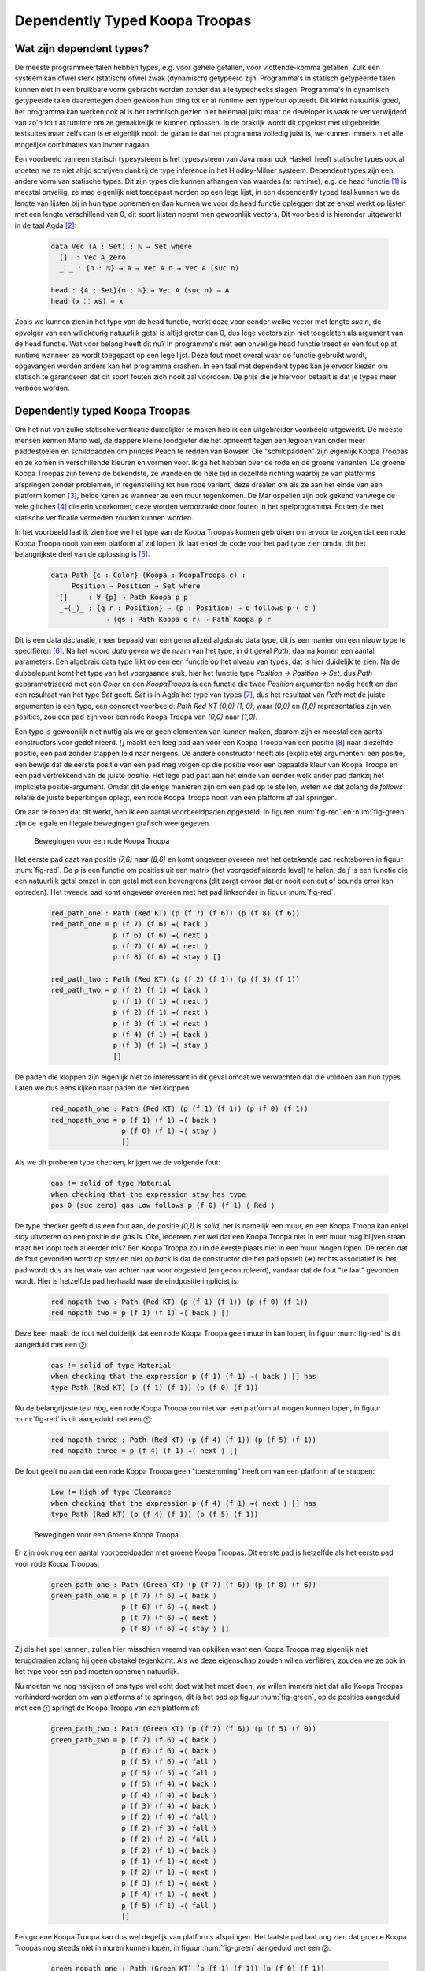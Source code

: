 =======================================
    Dependently Typed Koopa Troopas
=======================================

Wat zijn dependent types?
=========================

De meeste programmeertalen hebben types, e.g. voor gehele getallen,
voor vlottende-komma getallen.
Zulk een systeem kan ofwel sterk (statisch) ofwel zwak (dynamisch)
getypeerd zijn.
Programma's in statisch getypeerde talen kunnen niet in een bruikbare vorm
gebracht worden zonder dat alle typechecks slagen.
Programma's in dynamisch getypeerde talen daarentegen doen gewoon hun ding
tot er at runtime een typefout optreedt.
Dit klinkt natuurlijk goed, het programma kan werken ook al is het technisch
gezien niet helemaal juist maar de developer is vaak te ver verwijderd van zo'n
fout at runtime om ze gemakkelijk te kunnen oplossen.
In de praktijk wordt dit opgelost met uitgebreide testsuites maar zelfs dan
is er eigenlijk nooit de garantie dat het programma volledig juist is,
we kunnen immers niet alle mogelijke combinaties van invoer nagaan.

Een voorbeeld van een statisch typesysteem is het typesysteem van Java maar
ook Haskell heeft statische types ook al moeten we ze niet altijd schrijven
dankzij de type inference in het Hindley-Milner systeem.
Dependent types zijn een andere vorm van statische types.
Dit zijn types die kunnen afhangen van waardes (at runtime), e.g. de head
functie [#head]_ is meestal onveilig, ze mag eigenlijk niet toegepast worden
op een lege lijst, in een dependently typed taal kunnen we de lengte van
lijsten bij in hun type opnemen en dan kunnen we voor de head functie
opleggen dat ze enkel werkt op lijsten met een lengte verschillend van 0,
dit soort lijsten noemt men gewoonlijk vectors.
Dit voorbeeld is hieronder uitgewerkt in de taal Agda [#agda]_:

    .. code-block:: agda
    
        data Vec (A : Set) : ℕ → Set where
          []  : Vec A zero
          _⸬_ : {n : ℕ} → A → Vec A n → Vec A (suc n)
        
        head : {A : Set}{n : ℕ} → Vec A (suc n) → A
        head (x ⸬ xs) = x 

Zoals we kunnen zien in het type van de head functie, werkt deze voor eender
welke vector met lengte *suc n*, de opvolger van een willekeurig natuurlijk
getal is altijd groter dan 0, dus lege vectors zijn niet toegelaten als
argument van de head functie.
Wat voor belang heeft dit nu?
In programma's met een onveilige head functie treedt er een fout op at runtime
wanneer ze wordt toegepast op een lege lijst.
Deze fout moet overal waar de functie gebruikt wordt, opgevangen worden anders
kan het programma crashen.
In een taal met dependent types kan je ervoor kiezen om statisch te garanderen
dat dit soort fouten zich nooit zal voordoen.
De prijs die je hiervoor betaalt is dat je types meer verboos worden.


Dependently typed Koopa Troopas
===============================

Om het nut van zulke statische verificatie duidelijker te maken heb ik een
uitgebreider voorbeeld uitgewerkt.
De meeste mensen kennen Mario wel, de dappere kleine loodgieter die het opneemt
tegen een legioen van onder meer paddestoelen en schildpadden om princes Peach
te redden van Bowser.
Die "schildpadden" zijn eigenlijk Koopa Troopas en ze komen in verschillende
kleuren en vormen voor.
Ik ga het hebben over de rode en de groene varianten.
De groene Koopa Troopas zijn tevens de bekendste, ze wandelen de hele tijd
in dezelfde richting waarbij ze van platforms afspringen zonder problemen,
in tegenstelling tot hun rode variant, deze draaien om als ze aan het einde
van een platform komen [#koopa]_, beide keren ze wanneer ze een muur tegenkomen.
De Mariospellen zijn ook gekend vanwege de vele glitches [#glitch]_ die
erin voorkomen, deze worden veroorzaakt door fouten in het spelprogramma.
Fouten die met statische verificatie vermeden zouden kunnen worden.

In het voorbeeld laat ik zien hoe we het type van de Koopa Troopas kunnen
gebruiken om ervoor te zorgen dat een rode Koopa Troopa nooit van een platform
af zal lopen.
Ik laat enkel de code voor het pad type zien omdat dit het belangrijkste deel
van de oplossing is [#github]_:

    .. code-block:: agda

        data Path {c : Color} (Koopa : KoopaTroopa c) :
             Position → Position → Set where
          []     : ∀ {p} → Path Koopa p p
          _↠⟨_⟩_ : {q r : Position} → (p : Position) → q follows p ⟨ c ⟩
                     → (qs : Path Koopa q r) → Path Koopa p r

Dit is een data declaratie, meer bepaald van een generalized algebraic
data type, dit is een manier om een nieuw type te specifiëren [#adt]_.
Na het woord *data* geven we de naam van het type, in dit geval *Path*,
daarna komen een aantal parameters.
Een algebraic data type lijkt op een een functie op het niveau van types,
dat is hier duidelijk te zien.
Na de dubbelepunt komt het type van het voorgaande stuk, hier het functie type
*Position → Position → Set*, dus *Path* geparametriseerd met een *Color* en
een *KoopaTroopa* is een functie die twee *Position* argumenten nodig heeft
en dan een resultaat van het type *Set* geeft.
*Set* is in Agda het type van types [#kind]_, dus het resultaat van *Path* met
de juiste argumenten is een type, een concreet voorbeeld:
*Path Red KT (0,0) (1, 0)*, waar *(0,0)* en *(1,0)* representaties zijn van
posities, zou een pad zijn voor een rode Koopa Troopa van *(0,0)* naar *(1,0)*.

Een type is gewoonlijk niet nuttig als we er geen elementen van kunnen maken,
daarom zijn er meestal een aantal constructors voor gedefinieerd.
*[]* maakt een leeg pad aan voor een Koopa Troopa van een positie [#positie]_
naar diezelfde positie, een pad zonder stappen leid naar nergens.
De andere constructor heeft als (expliciete) argumenten: een positie,
een bewijs dat de eerste positie van een pad mag volgen op die positie voor
een bepaalde kleur van Koopa Troopa en een pad vertrekkend van de juiste
positie.
Het lege pad past aan het einde van eender welk ander pad dankzij het
impliciete positie-argument.
Omdat dit de enige manieren zijn om een pad op te stellen, weten we dat zolang
de *follows* relatie de juiste beperkingen oplegt, een rode Koopa Troopa nooit
van een platform af zal springen.

Om aan te tonen dat dit werkt, heb ik een aantal voorbeeldpaden opgesteld.
In figuren :num:`fig-red` en :num:`fig-green` zijn de legale en illegale
bewegingen grafisch weergegeven.

.. _fig-red:

.. figure:: koopatroopa-red.png

    Bewegingen voor een rode Koopa Troopa

Het eerste pad gaat van positie *(7,6)* naar *(8,6)* en komt
ongeveer overeen met het getekende pad rechtsboven in figuur :num:`fig-red`.
De *p* is een functie om posities uit een matrix (het voorgedefinieerde level)
te halen, de *f* is een functie die een natuurlijk getal omzet in een getal met
een bovengrens (dit zorgt ervoor dat er nooit een out of bounds error kan
optreden).
Het tweede pad komt ongeveer overeen met het pad linksonder in
figuur :num:`fig-red`.

    .. code-block:: agda
    
        red_path_one : Path (Red KT) (p (f 7) (f 6)) (p (f 8) (f 6))
        red_path_one = p (f 7) (f 6) ↠⟨ back ⟩
                       p (f 6) (f 6) ↠⟨ next ⟩
                       p (f 7) (f 6) ↠⟨ next ⟩
                       p (f 8) (f 6) ↠⟨ stay ⟩ []
    
        red_path_two : Path (Red KT) (p (f 2) (f 1)) (p (f 3) (f 1))
        red_path_two = p (f 2) (f 1) ↠⟨ back ⟩
                       p (f 1) (f 1) ↠⟨ next ⟩
                       p (f 2) (f 1) ↠⟨ next ⟩
                       p (f 3) (f 1) ↠⟨ next ⟩
                       p (f 4) (f 1) ↠⟨ back ⟩
                       p (f 3) (f 1) ↠⟨ stay ⟩
                       []

De paden die kloppen zijn eigenlijk niet zo interessant in dit geval omdat we
verwachten dat die voldoen aan hun types.
Laten we dus eens kijken naar paden die niet kloppen.

    .. code-block:: agda

        red_nopath_one : Path (Red KT) (p (f 1) (f 1)) (p (f 0) (f 1))
        red_nopath_one = p (f 1) (f 1) ↠⟨ back ⟩
                         p (f 0) (f 1) ↠⟨ stay ⟩
                         []

Als we dit proberen type checken, krijgen we de volgende fout:

    .. code-block:: agda
    
        gas != solid of type Material
        when checking that the expression stay has type
        pos 0 (suc zero) gas Low follows p (f 0) (f 1) ⟨ Red ⟩

De type checker geeft dus een fout aan, de positie *(0,1)* is *solid*, het is
namelijk een muur, en een Koopa Troopa kan enkel *stay* uitvoeren op een
positie die *gas* is.
Oké, iedereen ziet wel dat een Koopa Troopa niet in een muur mag blijven staan
maar het loopt toch al eerder mis?
Een Koopa Troopa zou in de eerste plaats niet in een muur mogen lopen.
De reden dat de fout gevonden wordt op *stay* en niet op *back* is dat de
constructor die het pad opstelt (↠) rechts associatief is, het pad wordt dus
als het ware van achter naar voor opgesteld (en gecontroleerd), vandaar dat
de fout "te laat" gevonden wordt.
Hier is hetzelfde pad herhaald waar de eindpositie impliciet is:

    .. code-block:: agda

        red_nopath_two : Path (Red KT) (p (f 1) (f 1)) (p (f 0) (f 1))
        red_nopath_two = p (f 1) (f 1) ↠⟨ back ⟩ []

Deze keer maakt de fout wel duidelijk dat een rode Koopa Troopa geen muur in
kan lopen, in figuur :num:`fig-red` is dit aangeduid met een ⓶:

    .. code-block:: agda
    
        gas != solid of type Material
        when checking that the expression p (f 1) (f 1) ↠⟨ back ⟩ [] has
        type Path (Red KT) (p (f 1) (f 1)) (p (f 0) (f 1))

Nu de belangrijkste test nog, een rode Koopa Troopa zou niet van een platform
af mogen kunnen lopen, in figuur :num:`fig-red` is dit aangeduid met een
⓵:

    .. code-block:: agda

        red_nopath_three : Path (Red KT) (p (f 4) (f 1)) (p (f 5) (f 1))
        red_nopath_three = p (f 4) (f 1) ↠⟨ next ⟩ []

De fout geeft nu aan dat een rode Koopa Troopa geen "toestemming" heeft om van
een platform af te stappen:

    .. code-block:: agda
    
        Low != High of type Clearance
        when checking that the expression p (f 4) (f 1) ↠⟨ next ⟩ [] has
        type Path (Red KT) (p (f 4) (f 1)) (p (f 5) (f 1))

.. _fig-green:

.. figure:: koopatroopa-green.png

    Bewegingen voor een Groene Koopa Troopa

Er zijn ook nog een aantal voorbeeldpaden met groene Koopa Troopas.
Dit eerste pad is hetzelfde als het eerste pad voor rode Koopa Troopas:

    .. code-block:: agda

        green_path_one : Path (Green KT) (p (f 7) (f 6)) (p (f 8) (f 6))
        green_path_one = p (f 7) (f 6) ↠⟨ back ⟩
                         p (f 6) (f 6) ↠⟨ next ⟩
                         p (f 7) (f 6) ↠⟨ next ⟩
                         p (f 8) (f 6) ↠⟨ stay ⟩ []

Zij die het spel kennen, zullen hier misschien vreemd van opkijken want een
Koopa Troopa mag eigenlijk niet terugdraaien zolang hij geen obstakel tegenkomt.
Als we deze eigenschap zouden willen verfiëren, zouden we ze ook in het type
voor een pad moeten opnemen natuurlijk.

Nu moeten we nog nakijken of ons type wel echt doet wat het moet doen,
we willen immers niet dat alle Koopa Troopas verhinderd worden om van platforms
af te springen, dit is het pad op figuur :num:`fig-green`, op de posities
aangeduid met een ⓵ springt de Koopa Troopa van een platform af:

    .. code-block:: agda
    
        green_path_two : Path (Green KT) (p (f 7) (f 6)) (p (f 5) (f 0))
        green_path_two = p (f 7) (f 6) ↠⟨ back ⟩
                         p (f 6) (f 6) ↠⟨ back ⟩
                         p (f 5) (f 6) ↠⟨ fall ⟩
                         p (f 5) (f 5) ↠⟨ fall ⟩
                         p (f 5) (f 4) ↠⟨ back ⟩
                         p (f 4) (f 4) ↠⟨ back ⟩
                         p (f 3) (f 4) ↠⟨ back ⟩
                         p (f 2) (f 4) ↠⟨ fall ⟩
                         p (f 2) (f 3) ↠⟨ fall ⟩
                         p (f 2) (f 2) ↠⟨ fall ⟩
                         p (f 2) (f 1) ↠⟨ back ⟩
                         p (f 1) (f 1) ↠⟨ next ⟩
                         p (f 2) (f 1) ↠⟨ next ⟩
                         p (f 3) (f 1) ↠⟨ next ⟩
                         p (f 4) (f 1) ↠⟨ next ⟩
                         p (f 5) (f 1) ↠⟨ fall ⟩
                         []

Een groene Koopa Troopa kan dus wel degelijk van platforms afspringen.
Het laatste pad laat nog zien dat groene Koopa Troopas nog steeds niet in
muren kunnen lopen, in figuur :num:`fig-green` aangeduid met een ⓶:

    .. code-block:: agda

        green_nopath_one : Path (Green KT) (p (f 1) (f 1)) (p (f 0) (f 1))
        green_nopath_one = p (f 1) (f 1) ↠⟨ back ⟩ []

Met als fout:

    .. code-block:: agda
    
        gas != solid of type Material
        when checking that the expression p (f 1) (f 1) ↠⟨ back ⟩ [] has
        type Path (Green KT) (p (f 1) (f 1)) (p (f 0) (f 1))

--------------------

Dit was een heel beperkt voorbeeld van wat we kunnen doen met dependent types.
Momenteel zijn er nog geen performante programmeertalen die dependent types
hebben, maar in de toekomst wordt het belangrijker om geverifiëerde code te
kunnen schrijven en dependent types bieden hier een oplossing.

.. rubric:: Footnotes

.. [#head] De head functie geeft het eerste element van een lijst terug,
           dit is typisch een functie die men in functionele talen terugvindt,
           wat te danken is aan de recursieve structuur van lijsten in die
           talen. 
.. [#agda] Agda is een functionele taal met dependent types en een goed begin
           voor zij die geïnteresseerd zijn om zo'n taal uit te proberen.
           Dit artikel is een goed uitgangspunt: "Dependently Typed Programming
           in Agda, Ulf Norell and James Chapman."
.. [#koopa] In sommige spellen is er een ander verschil tussen de varianten.
.. [#glitch] In dit filmpje is te zien hoe iemand een fout in de code voor
             Koopa Troopas uitbuit om over de vlag aan het einde van het eerste
             level te springen: http://youtu.be/dzlmNdP-ApU
.. [#github] Voor zij die geïnteresseerd zijn, de volledige code voor het
             voorbeeld is hier beschikbaar: https://github.com/toonn/popartt
.. [#adt] Haskell heeft algebraic data types, dit is een veralgemening daarvan.
.. [#kind] In type theory is dit normaal gekend als *kind* (* in Haskell).
           Als kind het type van een type is, wat is dan het type van een kind?
           In Agda is het type van een type *Set*, wat een afkorting is voor
           *|Set0|*, het type van *Set* is *|Set1|*.
           Dit kan natuurlijk niet oneindig ver doorgaan maar dit zou ons te
           ver leiden.
.. [#positie] Deze positie wordt impliciet gevonden uit het gebruik van de *[]*
              constructor; accolades worden in Agda gebruikt om impliciete
              argumenten aan te geven.
              Op de Agda wiki is hier meer over te vinden:
              http://wiki.portal.chalmers.se/agda/pmwiki.php?n=Docs.ImplicitArguments

.. |Set0| replace:: Set\ :sub:`0`
.. |Set1| replace:: Set\ :sub:`1`

